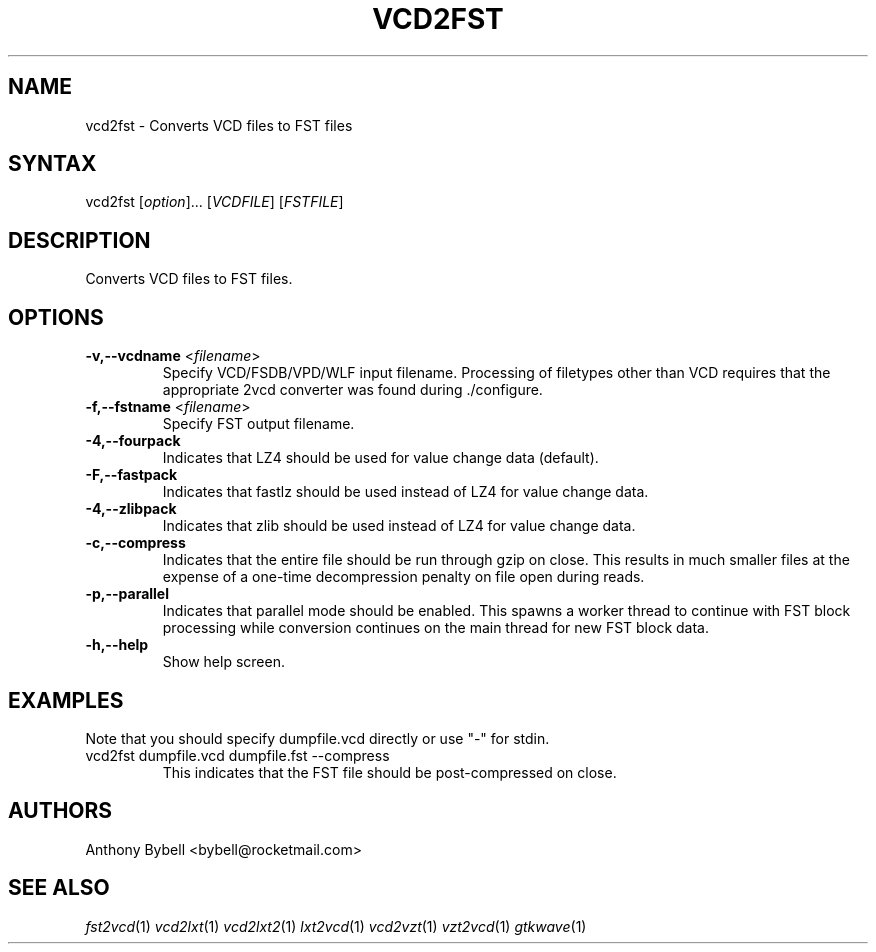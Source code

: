 .TH "VCD2FST" "1" "3.3.53" "Anthony Bybell" "Filetype Conversion"
.SH "NAME"
.LP 
vcd2fst \- Converts VCD files to FST files
.SH "SYNTAX"
.LP 
vcd2fst [\fIoption\fP]... [\fIVCDFILE\fP] [\fIFSTFILE\fP]
.SH "DESCRIPTION"
.LP 
Converts VCD files to FST files.
.SH "OPTIONS"
.LP 
.TP 
\fB\-v,\-\-vcdname\fR <\fIfilename\fP>
Specify VCD/FSDB/VPD/WLF input filename.  Processing of filetypes other than
VCD requires that the appropriate 2vcd converter was found during ./configure.
.TP 
\fB\-f,\-\-fstname\fR <\fIfilename\fP>
Specify FST output filename.
.TP 
\fB\-4,\-\-fourpack\fR
Indicates that LZ4 should be used for value change data (default).
.TP 
\fB\-F,\-\-fastpack\fR
Indicates that fastlz should be used instead of LZ4 for value change data.
.TP 
\fB\-4,\-\-zlibpack\fR
Indicates that zlib should be used instead of LZ4 for value change data.
.TP 
\fB\-c,\-\-compress\fR
Indicates that the entire file should be run through gzip on close.  This
results in much smaller files at the expense of a one-time decompression
penalty on file open during reads.
.TP 
\fB\-p,\-\-parallel\fR
Indicates that parallel mode should be enabled.  This spawns a worker thread
to continue with FST block processing while conversion continues on the main thread for new FST block data.
.TP
\fB\-h,\-\-help\fR
Show help screen.
.TP 

.SH "EXAMPLES"
.LP 
Note that you should specify dumpfile.vcd directly or use "\-" for stdin.
.TP 
vcd2fst dumpfile.vcd dumpfile.fst \-\-compress
This indicates that the FST file should be post-compressed on close.
.SH "AUTHORS"
.LP 
Anthony Bybell <bybell@rocketmail.com>
.SH "SEE ALSO"
.LP 
\fIfst2vcd\fP(1) \fIvcd2lxt\fP(1) \fIvcd2lxt2\fP(1) \fIlxt2vcd\fP(1) \fIvcd2vzt\fP(1) \fIvzt2vcd\fP(1) \fIgtkwave\fP(1)
